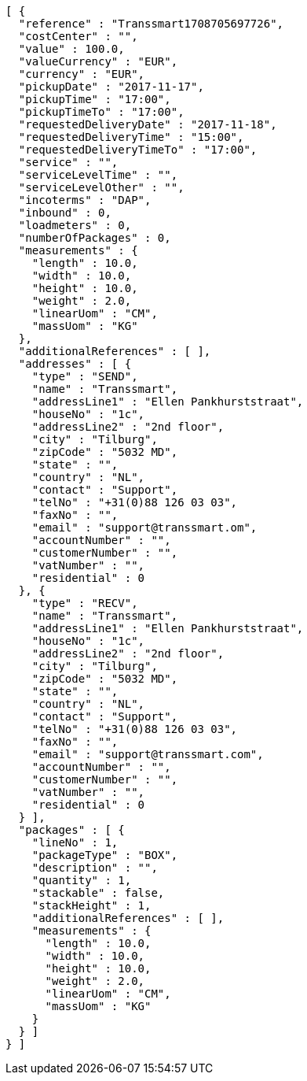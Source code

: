 [source,json,options="nowrap"]
----
[ {
  "reference" : "Transsmart1708705697726",
  "costCenter" : "",
  "value" : 100.0,
  "valueCurrency" : "EUR",
  "currency" : "EUR",
  "pickupDate" : "2017-11-17",
  "pickupTime" : "17:00",
  "pickupTimeTo" : "17:00",
  "requestedDeliveryDate" : "2017-11-18",
  "requestedDeliveryTime" : "15:00",
  "requestedDeliveryTimeTo" : "17:00",
  "service" : "",
  "serviceLevelTime" : "",
  "serviceLevelOther" : "",
  "incoterms" : "DAP",
  "inbound" : 0,
  "loadmeters" : 0,
  "numberOfPackages" : 0,
  "measurements" : {
    "length" : 10.0,
    "width" : 10.0,
    "height" : 10.0,
    "weight" : 2.0,
    "linearUom" : "CM",
    "massUom" : "KG"
  },
  "additionalReferences" : [ ],
  "addresses" : [ {
    "type" : "SEND",
    "name" : "Transsmart",
    "addressLine1" : "Ellen Pankhurststraat",
    "houseNo" : "1c",
    "addressLine2" : "2nd floor",
    "city" : "Tilburg",
    "zipCode" : "5032 MD",
    "state" : "",
    "country" : "NL",
    "contact" : "Support",
    "telNo" : "+31(0)88 126 03 03",
    "faxNo" : "",
    "email" : "support@transsmart.om",
    "accountNumber" : "",
    "customerNumber" : "",
    "vatNumber" : "",
    "residential" : 0
  }, {
    "type" : "RECV",
    "name" : "Transsmart",
    "addressLine1" : "Ellen Pankhurststraat",
    "houseNo" : "1c",
    "addressLine2" : "2nd floor",
    "city" : "Tilburg",
    "zipCode" : "5032 MD",
    "state" : "",
    "country" : "NL",
    "contact" : "Support",
    "telNo" : "+31(0)88 126 03 03",
    "faxNo" : "",
    "email" : "support@transsmart.com",
    "accountNumber" : "",
    "customerNumber" : "",
    "vatNumber" : "",
    "residential" : 0
  } ],
  "packages" : [ {
    "lineNo" : 1,
    "packageType" : "BOX",
    "description" : "",
    "quantity" : 1,
    "stackable" : false,
    "stackHeight" : 1,
    "additionalReferences" : [ ],
    "measurements" : {
      "length" : 10.0,
      "width" : 10.0,
      "height" : 10.0,
      "weight" : 2.0,
      "linearUom" : "CM",
      "massUom" : "KG"
    }
  } ]
} ]
----